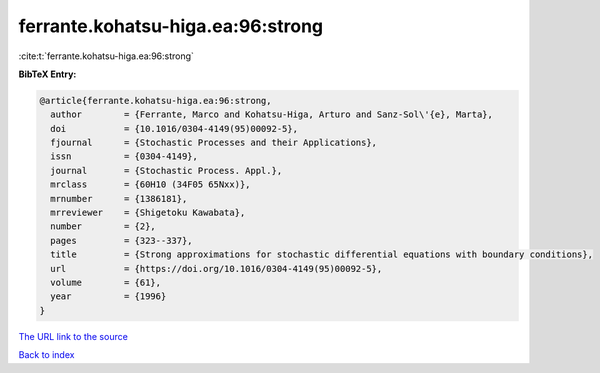 ferrante.kohatsu-higa.ea:96:strong
==================================

:cite:t:`ferrante.kohatsu-higa.ea:96:strong`

**BibTeX Entry:**

.. code-block:: bibtex

   @article{ferrante.kohatsu-higa.ea:96:strong,
     author        = {Ferrante, Marco and Kohatsu-Higa, Arturo and Sanz-Sol\'{e}, Marta},
     doi           = {10.1016/0304-4149(95)00092-5},
     fjournal      = {Stochastic Processes and their Applications},
     issn          = {0304-4149},
     journal       = {Stochastic Process. Appl.},
     mrclass       = {60H10 (34F05 65Nxx)},
     mrnumber      = {1386181},
     mrreviewer    = {Shigetoku Kawabata},
     number        = {2},
     pages         = {323--337},
     title         = {Strong approximations for stochastic differential equations with boundary conditions},
     url           = {https://doi.org/10.1016/0304-4149(95)00092-5},
     volume        = {61},
     year          = {1996}
   }
`The URL link to the source <https://doi.org/10.1016/0304-4149(95)00092-5>`_


`Back to index <../By-Cite-Keys.html>`_
